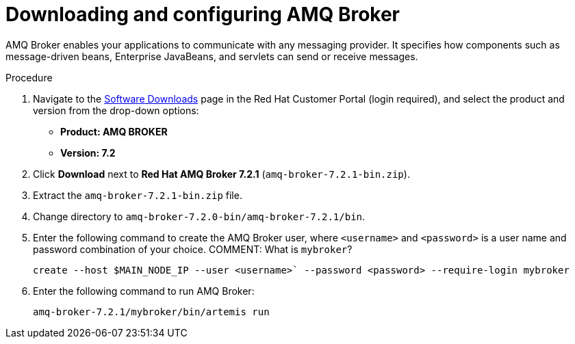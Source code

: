 [id='JMS-broker-configure_{context}']
= Downloading and configuring AMQ Broker

AMQ Broker enables your applications to communicate with any messaging provider. It specifies how components such as message-driven beans, Enterprise JavaBeans, and servlets can send or receive messages. 

.Procedure
. Navigate to the https://access.redhat.com/jbossnetwork/restricted/listSoftware.html[Software Downloads] page in the Red Hat Customer Portal (login required), and select the product and version from the drop-down options:
* *Product: AMQ BROKER*
* *Version: 7.2*
. Click *Download* next to *Red Hat AMQ Broker 7.2.1* (`amq-broker-7.2.1-bin.zip`).
. Extract the `amq-broker-7.2.1-bin.zip` file. 
. Change directory to `amq-broker-7.2.0-bin/amq-broker-7.2.1/bin`.
. Enter the following command to create the AMQ Broker user, where `<username>` and `<password>` is a user name and password combination of your choice. COMMENT: What is `mybroker`?
+
[source]
----
create --host $MAIN_NODE_IP --user <username>` --password <password> --require-login mybroker
----
. Enter the following command to run AMQ Broker:
+
[source]
----
amq-broker-7.2.1/mybroker/bin/artemis run
----

